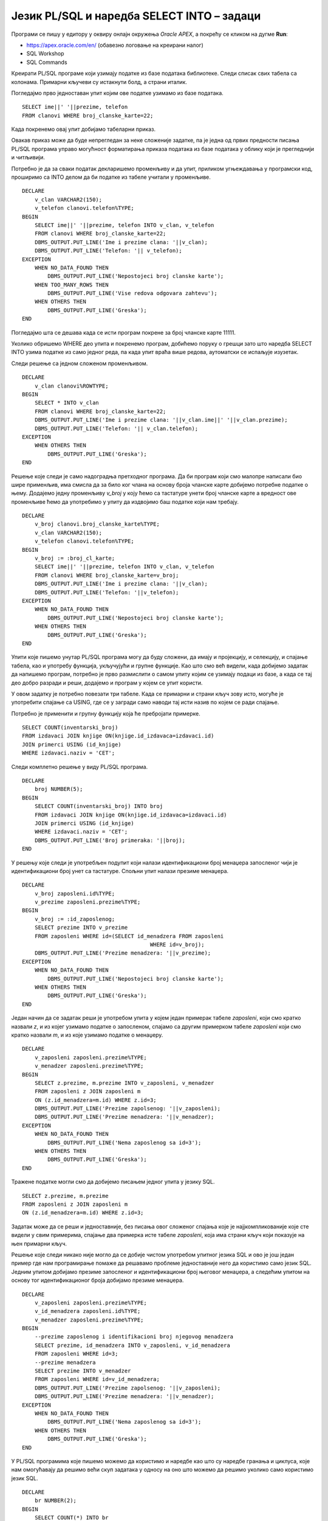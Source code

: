 Језик PL/SQL и наредба SELECT INTO – задаци
============================================

.. suggestionnote::

    Следе примери једноставних програма написаних у језику PL/SQL који узимају и обрађују податке из базе података за библиотеку. Сваки пример има угњеждену наредбу SELECT INTO, којом се узима један ред из базе. 

Програми се пишу у едитору у оквиру онлајн окружења *Oracle APEX*, а покрећу се кликом на дугме **Run**:

- https://apex.oracle.com/en/ (обавезно логовање на креирани налог)
- SQL Workshop
- SQL Commands

Креирати PL/SQL програме који узимају податке из базе података библиотеке. Следи списак свих табела са колонама. Примарни кључеви су истакнути болд, а страни италик. 

.. image:: ../../_images/slika_73a.jpg
   :width: 600
   :align: center

.. questionnote::

    1. Приказати име, презиме и телефон члана библиотеке са бројем чланске карте 22. Име и презиме приказати спојено. 

Погледајмо прво једноставан упит којим ове податке узимамо из базе података. 

::

    SELECT ime||' '||prezime, telefon
    FROM clanovi WHERE broj_clanske_karte=22;

Када покренемо овај упит добијамо табеларни приказ. 

.. image:: ../../_images/slika_73b.jpg
   :width: 800
   :align: center

Овакав приказ може да буде непрегледан за неке сложеније задатке, па је једна од првих предности писања PL/SQL програма управо могућност форматирања приказа података из базе података у облику који је прегледнији и читљивији.  

Потребно је да за сваки податак декларишемо променљиву и да упит, приликом угњеждавања у програмски код, проширимо са INTO делом да би податке из табеле учитали у променљиве. 
::


    DECLARE
        v_clan VARCHAR2(150);
        v_telefon clanovi.telefon%TYPE;
    BEGIN
        SELECT ime||' '||prezime, telefon INTO v_clan, v_telefon
        FROM clanovi WHERE broj_clanske_karte=22;
        DBMS_OUTPUT.PUT_LINE('Ime i prezime clana: '||v_clan);
        DBMS_OUTPUT.PUT_LINE('Telefon: '|| v_telefon);
    EXCEPTION
        WHEN NO_DATA_FOUND THEN
            DBMS_OUTPUT.PUT_LINE('Nepostojeci broj clanske karte');
        WHEN TOO_MANY_ROWS THEN
            DBMS_OUTPUT.PUT_LINE('Vise redova odgovara zahtevu');
        WHEN OTHERS THEN
            DBMS_OUTPUT.PUT_LINE('Greska');
    END


.. image:: ../../_images/slika_73c.jpg
   :width: 300
   :align: center

Погледајмо шта се дешава када се исти програм покрене за број чланске карте 11111. 

.. image:: ../../_images/slika_73d.jpg
   :width: 300
   :align: center

Уколико обришемо WHERE део упита и покренемо програм, добићемо поруку о грешци зато што наредба SELECT INTO узима податке из само једног реда, па када упит враћа више редова, аутоматски се испаљује изузетак.

.. image:: ../../_images/slika_73e.jpg
   :width: 300
   :align: center

Следи решење са једном сложеном променљивом.  

::

    DECLARE
        v_clan clanovi%ROWTYPE;
    BEGIN
        SELECT * INTO v_clan
        FROM clanovi WHERE broj_clanske_karte=22;
        DBMS_OUTPUT.PUT_LINE('Ime i prezime clana: '||v_clan.ime||' '||v_clan.prezime);
        DBMS_OUTPUT.PUT_LINE('Telefon: '|| v_clan.telefon);
    EXCEPTION
        WHEN OTHERS THEN
            DBMS_OUTPUT.PUT_LINE('Greska');
    END

.. questionnote::

    2. Приказати име, презиме и телефон члана библиотеке са датим бројем чланске карте. Име и презиме приказати спојено. Број чланске карте се уноси са тастатуре. 

Решење које следи је само надоградња претходног програма. Да би програм који смо малопре написали био шире применљив, има смисла да за било ког члана на основу броја чланске карте добијемо потребне податке о њему. Додајемо једну променљиву *v_broj* у коју ћемо са тастатуре унети број чланске карте а вредност ове променљиве ћемо да употребимо у упиту да издвојимо баш податке који нам требају. 

::


    DECLARE
        v_broj clanovi.broj_clanske_karte%TYPE;
        v_clan VARCHAR2(150);
        v_telefon clanovi.telefon%TYPE;
    BEGIN
        v_broj := :broj_cl_karte;
        SELECT ime||' '||prezime, telefon INTO v_clan, v_telefon
        FROM clanovi WHERE broj_clanske_karte=v_broj;
        DBMS_OUTPUT.PUT_LINE('Ime i prezime clana: '||v_clan);
        DBMS_OUTPUT.PUT_LINE('Telefon: '||v_telefon);
    EXCEPTION
        WHEN NO_DATA_FOUND THEN
            DBMS_OUTPUT.PUT_LINE('Nepostojeci broj clanske karte');
        WHEN OTHERS THEN
            DBMS_OUTPUT.PUT_LINE('Greska');
    END

.. questionnote::

    3. Приказати број примерака у библиотеци издавача чији је назив CET.

Упити које пишемо унутар PL/SQL програма могу да буду сложени, да имају и пројекцију, и селекцију, и спајање табела, као и употребу функција, укључујући и групне функције. Као што смо већ видели, када добијемо задатак да напишемо програм, потребно је прво размислити о самом упиту којим се узимају подаци из базе, а када се тај део добро разради и реши, додајемо и програм у којем се упит користи.  

У овом задатку је потребно повезати три табеле. Када се примарни и страни кључ зову исто, могуће је употребити спајање са USING, где се у загради само наводи тај исти назив по којем се ради спајање.

.. image:: ../../_images/slika_73f.jpg
   :width: 600
   :align: center

Потребно је применити и групну функцију која ће пребројати примерке.

::

    SELECT COUNT(inventarski_broj)
    FROM izdavaci JOIN knjige ON(knjige.id_izdavaca=izdavaci.id)
    JOIN primerci USING (id_knjige)
    WHERE izdavaci.naziv = 'CET';

Следи комплетно решење у виду PL/SQL програма. 

::

    DECLARE
        broj NUMBER(5);
    BEGIN
        SELECT COUNT(inventarski_broj) INTO broj 
        FROM izdavaci JOIN knjige ON(knjige.id_izdavaca=izdavaci.id)
        JOIN primerci USING (id_knjige)
        WHERE izdavaci.naziv = 'CET';
        DBMS_OUTPUT.PUT_LINE('Broj primeraka: '||broj);
    END

.. questionnote::

    4. Приказати податке о менаџеру запосленог са унетим идентификационим бројем. Идентификациони број се уноси са тастатуре. 

У решењу које следи је употребљен подупит који налази идентификациони број менаџера запосленог чији је идентификациони број унет са тастатуре. Спољни упит налази презиме менаџера. 

::

    DECLARE
        v_broj zaposleni.id%TYPE;
        v_prezime zaposleni.prezime%TYPE;
    BEGIN
        v_broj := :id_zaposlenog;
        SELECT prezime INTO v_prezime
        FROM zaposleni WHERE id=(SELECT id_menadzera FROM zaposleni
                                            WHERE id=v_broj);
        DBMS_OUTPUT.PUT_LINE('Prezime menadzera: '||v_prezime);       
    EXCEPTION
        WHEN NO_DATA_FOUND THEN
            DBMS_OUTPUT.PUT_LINE('Nepostojeci broj clanske karte');
        WHEN OTHERS THEN
            DBMS_OUTPUT.PUT_LINE('Greska');
    END

.. questionnote::

    5. Приказати презиме запосленог и презиме његовог менаџера за запосленог са идентификационим бројем 3.

Један начин да се задатак реши је употребом упита у којем један примерак табеле *zaposleni*, који смо кратко назвали *z*, и из којег узимамо податке о запосленом, спајамо са другим примерком табеле *zaposleni* који смо кратко назвали *m*, и из које узимамо податке о менаџеру. 

::


    DECLARE
        v_zaposleni zaposleni.prezime%TYPE;
        v_menadzer zaposleni.prezime%TYPE;
    BEGIN
        SELECT z.prezime, m.prezime INTO v_zaposleni, v_menadzer
        FROM zaposleni z JOIN zaposleni m
        ON (z.id_menadzera=m.id) WHERE z.id=3;
        DBMS_OUTPUT.PUT_LINE('Prezime zapolsenog: '||v_zaposleni); 
        DBMS_OUTPUT.PUT_LINE('Prezime menadzera: '||v_menadzer);       
    EXCEPTION
        WHEN NO_DATA_FOUND THEN
            DBMS_OUTPUT.PUT_LINE('Nema zaposlenog sa id=3');
        WHEN OTHERS THEN
            DBMS_OUTPUT.PUT_LINE('Greska');
    END

Тражене податке могли смо да добијемо писањем једног упита у језику SQL. 

::

    SELECT z.prezime, m.prezime 
    FROM zaposleni z JOIN zaposleni m
    ON (z.id_menadzera=m.id) WHERE z.id=3;

Задатак може да се реши и једноставније, без писања овог сложеног спајања које је најјкомпликованије које сте видели у свим примерима, спајање два примерка исте табеле *zaposleni*, која има страни кључ који показује на њен примарни кључ. 

Решење које следи никако није могло да се добије чистом употребом упитног језика SQL и ово је још један пример где нам програмирање помаже да решавамо проблеме једноставније него да користимо само језик SQL. Једним упитом добијамо презиме запосленог и идентификациони број његовог менаџера, а следећим упитом на основу тог идентификационог броја добијамо презиме менаџера. 

::


    DECLARE
        v_zaposleni zaposleni.prezime%TYPE;
        v_id_menadzera zaposleni.id%TYPE;
        v_menadzer zaposleni.prezime%TYPE;
    BEGIN
        --prezime zaposlenog i identifikacioni broj njegovog menadzera
        SELECT prezime, id_menadzera INTO v_zaposleni, v_id_menadzera
        FROM zaposleni WHERE id=3;
        --prezime menadzera
        SELECT prezime INTO v_menadzer
        FROM zaposleni WHERE id=v_id_menadzera;
        DBMS_OUTPUT.PUT_LINE('Prezime zapolsenog: '||v_zaposleni); 
        DBMS_OUTPUT.PUT_LINE('Prezime menadzera: '||v_menadzer);       
    EXCEPTION
        WHEN NO_DATA_FOUND THEN
            DBMS_OUTPUT.PUT_LINE('Nema zaposlenog sa id=3');
        WHEN OTHERS THEN
            DBMS_OUTPUT.PUT_LINE('Greska');
    END

.. questionnote::

    6. Приказати да ли менаџер са идентификационим бројем 2 има тим који се састоји од више од 2 радника или не. 

У PL/SQL програмима које пишемо можемо да користимо и наредбе као што су наредбе гранања и циклуса, које нам омогућавају да решимо већи скуп задатака у односу на оно што можемо да решимо уколико само користимо језик SQL. 

::


    DECLARE
        br NUMBER(2);
    BEGIN
        SELECT COUNT(*) INTO br
        FROM zaposleni 
        WHERE id_menadzera=2;
        IF br > 2 THEN
            DBMS_OUTPUT.PUT_LINE('Tim ima vise od 2 zaposlena');
        ELSE 
            DBMS_OUTPUT.PUT_LINE('Tim nema vise od 2 zaposlena');
        END IF;
    END


.. questionnote::

    7. Проверити да ли је Пупавац Војин менаџер радника Јовић Александра.

::


    DECLARE
        v_ime zaposleni.ime%TYPE;
        v_prezime zaposleni.prezime%TYPE;
        v_id_menadzera zaposleni.id_menadzera%TYPE;
        v_ime_menadzera zaposleni.ime%TYPE;
        v_prezime_menadzera zaposleni.prezime%TYPE;
    BEGIN
        SELECT id_menadzera INTO v_id_menadzera
        FROM zaposleni 
        WHERE UPPER(ime) = 'ALEKSANDAR' AND UPPER(prezime)='JOVIC';

        SELECT ime, prezime INTO v_ime_menadzera, v_prezime_menadzera
        FROM zaposleni 
        WHERE id = v_id_menadzera;

        IF UPPER(v_ime_menadzera) = 'VOJIN' AND UPPER(v_prezime_menadzera) = 'PUPAVAC' THEN
            DBMS_OUTPUT.PUT_LINE('Vojin je menadzer Aleksandru');
        ELSE 
            DBMS_OUTPUT.PUT_LINE('Vojin nije menadzer Aleksandru');
        END IF;
    END

.. questionnote::

    8. Приказати податке о запосленом који ради најдуже. Предвидети обраду изузетка уколико постоји више од једног запосленог који испуњавају овај услов. 

Следи прво решење у којем користимо упит са подупитом. 

::

    DECLARE
        v_zaposleni zaposleni%ROWTYPE;
    BEGIN
        SELECT * INTO v_zaposleni FROM zaposleni
        WHERE datum_zaposlenja = (SELECT MIN(datum_zaposlenja) FROM zaposleni);
        DBMS_OUTPUT.PUT_LINE(v_zaposleni.ime||' '||v_zaposleni.prezime);
        DBMS_OUTPUT.PUT_LINE('Mejl: '||v_zaposleni.mejl);
    EXCEPTION
        WHEN TOO_MANY_ROWS THEN
            DBMS_OUTPUT.PUT_LINE('Postoji vise zaposlenih koji su poceli da rade istog dana');
        WHEN NO_DATA_FOUND THEN
            DBMS_OUTPUT.PUT_LINE('Ne postoje zaposleni');  
        WHEN OTHERS THEN
            DBMS_OUTPUT.PUT_LINE('Greska');
    END

Други начин је да употребимо две наредбе SELECT INTO. 

::
    
    DECLARE
        v_zaposleni zaposleni%ROWTYPE;
        najstariji_datum zaposleni.datum_zaposlenja%TYPE;
    BEGIN
        SELECT MIN(datum_zaposlenja) INTO najstariji_datum
        FROM zaposleni;
        SELECT * INTO v_zaposleni 
        FROM zaposleni
        WHERE datum_zaposlenja = najstariji_datum;
        DBMS_OUTPUT.PUT_LINE(v_zaposleni.ime||' '||v_zaposleni.prezime);
        DBMS_OUTPUT.PUT_LINE('Mejl: '||v_zaposleni.mejl);
    EXCEPTION
        WHEN TOO_MANY_ROWS THEN
            DBMS_OUTPUT.PUT_LINE('Postoji vise zaposlenih koji su poceli da rade istog dana');
    WHEN NO_DATA_FOUND THEN
        DBMS_OUTPUT.PUT_LINE('Ne postoje zaposleni');  
    WHEN OTHERS THEN
        DBMS_OUTPUT.PUT_LINE('Greska');
    END

.. questionnote::

    9. Приказати податке о запосленима којима је менаџер са идентификационим бројем 3.

Овај задатак не треба да се решава помоћу SELECT INTO зато што упит враћа више редова. 

Можемо да напишемо програмски код и предвидимо изузетак TOO_MANY_ROWS. 

::

    DECLARE
        v_broj zaposleni.id%TYPE;
        v_prezime zaposleni.prezime%TYPE;
    BEGIN
        SELECT prezime INTO v_prezime
        FROM zaposleni WHERE id_menadzera=3;
        DBMS_OUTPUT.PUT_LINE('Prezime menadzera: '||v_prezime);       
    EXCEPTION
        WHEN TOO_MANY_ROWS THEN
            DBMS_OUTPUT.PUT_LINE('Postoji vise od jednog zaposlenog');
        WHEN OTHERS THEN
            DBMS_OUTPUT.PUT_LINE('Greska');
    END

Након покретања програма, приказаће се порука. 

.. image:: ../../_images/slika_73g.jpg
   :width: 300
   :align: center

За неки други тим у библиотеци би овај програм можда и прорадио, уколико бисмо имали ситуацију да код неког менаџера имамо само једног запосленог. У примеру података у нашој бази немамо такав случај. 